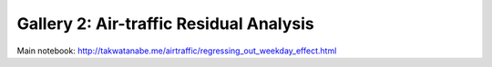 Gallery 2: Air-traffic Residual Analysis
""""""""""""""""""""""""""""""""""""""""
Main notebook: http://takwatanabe.me/airtraffic/regressing_out_weekday_effect.html
